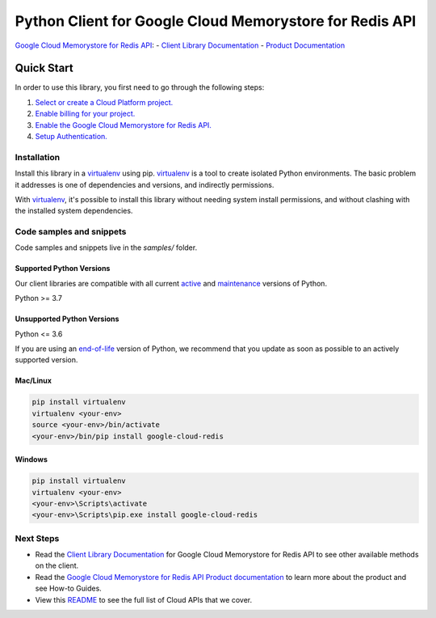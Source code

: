 Python Client for Google Cloud Memorystore for Redis API
========================================================
|pypi| |versions|

`Google Cloud Memorystore for Redis API`_:
- `Client Library Documentation`_
- `Product Documentation`_

.. |pypi| image:: https://img.shields.io/pypi/v/google-cloud-redis.svg
   :target: https://pypi.org/project/google-cloud-redis/
.. |versions| image:: https://img.shields.io/pypi/pyversions/google-cloud-redis.svg
   :target: https://pypi.org/project/google-cloud-redis/
.. _Google Cloud Memorystore for Redis API: https://cloud.google.com/memorystore/docs/redis/
.. _Client Library Documentation: https://cloud.google.com/python/docs/reference/redis/latest
.. _Product Documentation:  https://cloud.google.com/memorystore/docs/redis/

Quick Start
-----------

In order to use this library, you first need to go through the following steps:

1. `Select or create a Cloud Platform project.`_
2. `Enable billing for your project.`_
3. `Enable the Google Cloud Memorystore for Redis API.`_
4. `Setup Authentication.`_

.. _Select or create a Cloud Platform project.: https://console.cloud.google.com/project
.. _Enable billing for your project.: https://cloud.google.com/billing/docs/how-to/modify-project#enable_billing_for_a_project
.. _Enable the Google Cloud Memorystore for Redis API.:  https://cloud.google.com/memorystore/docs/redis/
.. _Setup Authentication.: https://googleapis.dev/python/google-api-core/latest/auth.html

Installation
~~~~~~~~~~~~

Install this library in a `virtualenv`_ using pip. `virtualenv`_ is a tool to
create isolated Python environments. The basic problem it addresses is one of
dependencies and versions, and indirectly permissions.

With `virtualenv`_, it's possible to install this library without needing system
install permissions, and without clashing with the installed system
dependencies.

.. _`virtualenv`: https://virtualenv.pypa.io/en/latest/


Code samples and snippets
~~~~~~~~~~~~~~~~~~~~~~~~~

Code samples and snippets live in the `samples/` folder.


Supported Python Versions
^^^^^^^^^^^^^^^^^^^^^^^^^
Our client libraries are compatible with all current `active`_ and `maintenance`_ versions of
Python.

Python >= 3.7

.. _active: https://devguide.python.org/devcycle/#in-development-main-branch
.. _maintenance: https://devguide.python.org/devcycle/#maintenance-branches

Unsupported Python Versions
^^^^^^^^^^^^^^^^^^^^^^^^^^^
Python <= 3.6

If you are using an `end-of-life`_
version of Python, we recommend that you update as soon as possible to an actively supported version.

.. _end-of-life: https://devguide.python.org/devcycle/#end-of-life-branches

Mac/Linux
^^^^^^^^^

.. code-block:: console

    pip install virtualenv
    virtualenv <your-env>
    source <your-env>/bin/activate
    <your-env>/bin/pip install google-cloud-redis


Windows
^^^^^^^

.. code-block:: console

    pip install virtualenv
    virtualenv <your-env>
    <your-env>\Scripts\activate
    <your-env>\Scripts\pip.exe install google-cloud-redis

Next Steps
~~~~~~~~~~

-  Read the `Client Library Documentation`_ for Google Cloud Memorystore for Redis API
   to see other available methods on the client.
-  Read the `Google Cloud Memorystore for Redis API Product documentation`_ to learn
   more about the product and see How-to Guides.
-  View this `README`_ to see the full list of Cloud
   APIs that we cover.

.. _Google Cloud Memorystore for Redis API Product documentation:  https://cloud.google.com/memorystore/docs/redis/
.. _README: https://github.com/googleapis/google-cloud-python/blob/main/README.rst
